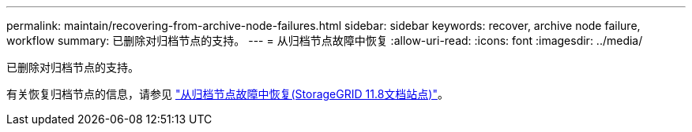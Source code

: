 ---
permalink: maintain/recovering-from-archive-node-failures.html 
sidebar: sidebar 
keywords: recover, archive node failure, workflow 
summary: 已删除对归档节点的支持。 
---
= 从归档节点故障中恢复
:allow-uri-read: 
:icons: font
:imagesdir: ../media/


[role="lead"]
已删除对归档节点的支持。

有关恢复归档节点的信息，请参见 https://docs.netapp.com/us-en/storagegrid-118/maintain/recovering-from-archive-node-failures.html["从归档节点故障中恢复(StorageGRID 11.8文档站点)"^]。
